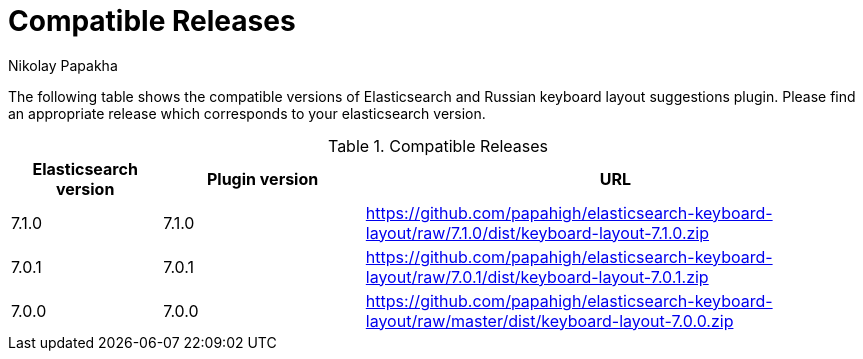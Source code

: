 = Compatible Releases
Nikolay Papakha

The following table shows the compatible versions of Elasticsearch and Russian keyboard layout suggestions plugin.
Please find an appropriate release which corresponds to your elasticsearch version.

.Compatible Releases
[width="100%",cols=">.^3,>.^4,<.^10",options="header"]
|==============================================
| Elasticsearch version | Plugin version| URL
| 7.1.0      | 7.1.0     | https://github.com/papahigh/elasticsearch-keyboard-layout/raw/7.1.0/dist/keyboard-layout-7.1.0.zip
| 7.0.1      | 7.0.1     | https://github.com/papahigh/elasticsearch-keyboard-layout/raw/7.0.1/dist/keyboard-layout-7.0.1.zip
| 7.0.0      | 7.0.0     | https://github.com/papahigh/elasticsearch-keyboard-layout/raw/master/dist/keyboard-layout-7.0.0.zip
|==============================================

